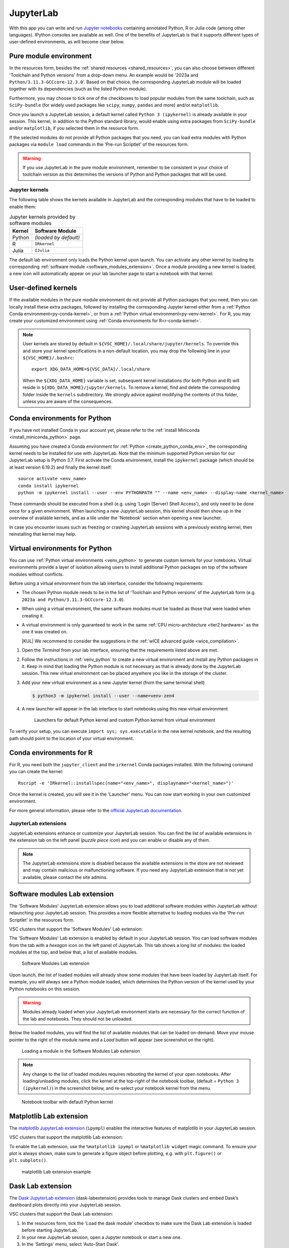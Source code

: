 JupyterLab
==========

With this app you can write and run `Jupyter notebooks <official JupyterLab
documentation_>`_ containing annotated Python, R or Julia code (among other
languages). IPython consoles are available as well. One of the benefits of
JupyterLab is that it supports different types of user-defined environments, as
will become clear below.

.. tab-set::

   .. tab-item:: KU Leuven/UHasselt

      The top-level notebook directory is by default ``$VSC_DATA``.

   .. tab-item:: VUB

      The top-level notebook directory is the selected 'Working directory' in
      the resources form. Note however, if you have set ``c.ServerApp.root_dir``
      in your `Jupyter configuration file
      <https://jupyter-server.readthedocs.io/en/stable/other/full-config.html>`_
      (default = ``~/.jupyter/jupyter_server_config.py``), this config will take
      priority over your 'Working directory' in the resources form.

.. _jupyterlab_pure_module_env:

Pure module environment
~~~~~~~~~~~~~~~~~~~~~~~

In the resources form, besides the :ref:`shared resources <shared_resources>`,
you can also choose between different 'Toolchain and Python versions' from a
drop-down menu.  An example would be '2023a and
``Python/3.11.3-GCCcore-12.3.0``'.  Based on that choice, the corresponding
JupyterLab module will be loaded together with its dependencies (such as the
listed Python module).

Furthermore, you may choose to tick one of the checkboxes to load popular
modules from the same toolchain, such as ``SciPy-bundle`` (for widely used
packages like ``scipy``, ``numpy``, ``pandas`` and more) and/or ``matplotlib``.

Once you launch a JupyterLab session, a default kernel called ``Python 3
(ipykernel)`` is already available in your session.  This kernel, in addition to
the Python standard library, would enable using extra packages from
``SciPy-bundle`` and/or ``matplotlib``, if you selected them in the resource
form.

If the selected modules do not provide all Python packages that you need, you
can load extra modules with Python packages via ``module load`` commands in the
'Pre-run Scriptlet' of the resources form.

.. warning::

   If you use JupyterLab in the pure module environment, remember to be
   consistent in your choice of toolchain version as this determines the
   versions of Python and Python packages that will be used.

Jupyter kernels
---------------

The following table shows the kernels available in JupyterLab and the
corresponding modules that have to be loaded to enable them:

.. list-table:: Jupyter kernels provided by software modules
   :header-rows: 1
   :align: left

   * - Kernel
     - Software Module
   * - Python
     - *(loaded by default)*
   * - R
     - ``IRkernel``
   * - Julia
     - ``IJulia``

The default lab environment only loads the Python kernel upon launch. You can
activate any other kernel by loading its corresponding :ref:`software module
<software_modules_extension>`. Once a module providing a new kernel is loaded, a
new icon will automatically appear on your lab launcher page to start a notebook
with that kernel.

User-defined kernels
~~~~~~~~~~~~~~~~~~~~

If the available modules in the pure module environment do not provide all
Python packages that you need, then you can locally install these extra
packages, followed by installing the corresponding Jupyter kernel either from a
:ref:`Python Conda environment<py-conda-kernel>`, or from a :ref:`Python virtual
environment<py-venv-kernel>`.  For R, you may create your customized environment
using :ref:`Conda environments for R<r-conda-kernel>`.

.. note::

   User kernels are stored by default in ``${VSC_HOME}/.local/share/jupyter/kernels``.
   To override this and store your kernel specifications in a non-default location,
   you may drop the following line in your ``${VSC_HOME}/.bashrc``::

      export XDG_DATA_HOME=${VSC_DATA}/.local/share

   When the ``${XDG_DATA_HOME}`` variable is set, subsequent kernel installations
   (for both Python and R) will reside in ``${XDG_DATA_HOME}/jupyter/kernels``.
   To remove a kernel, find and delete the corresponding folder inside the ``kernels``
   subdirectory.
   We strongly advice against modifying the contents of this folder, unless you
   are aware of the consequences.

.. _py-conda-kernel:

Conda environments for Python
~~~~~~~~~~~~~~~~~~~~~~~~~~~~~

If you have not installed Conda in your account yet, please refer to the
:ref:`install Miniconda <install_miniconda_python>` page.

Assuming you have created a Conda environment for :ref:`Python <create_python_conda_env>`,
the corresponding kernel needs to be installed for use with JupyterLab.
Note that the minimum supported Python version for our JupyterLab setup is Python 3.7.
First activate the Conda environment, install the ``ipykernel`` package (which should be at
least version 6.19.2) and finally the kernel itself::

    source activate <env_name>
    conda install ipykernel
    python -m ipykernel install --user --env PYTHONPATH "" --name <env_name> --display-name <kernel_name>

These commands should be executed from a shell (e.g. using 'Login (Server) Shell Access'),
and only need to be done once for a given environment.
When launching a new JupyterLab session, this kernel should then show up in the overview
of available kernels, and as a tile under the 'Notebook' section when opening a new launcher.

In case you encounter issues such as freezing or crashing JupyterLab sessions with a previously
existing kernel, then reinstalling that kernel may help.

.. _py-venv-kernel:

Virtual environments for Python
~~~~~~~~~~~~~~~~~~~~~~~~~~~~~~~

You can use :ref:`Python virtual environments <venv_python>` to generate custom kernels for your
notebooks. Virtual environments provide a layer of isolation allowing users to
install additional Python packages on top of the software modules without
conflicts.

Before using a virtual environment from the lab interface, consider the
following requirements:

- The chosen Python module needs to be in the list of 'Toolchain and
  Python versions' of the JupyterLab form (e.g. ``2023a and
  Python/3.11.3-GCCcore-12.3.0``).

- When using a virtual environment, the same software modules must be
  loaded as those that were loaded when creating it.

- A virtual environment is only guaranteed to work in the same :ref:`CPU
  micro-architecture <tier2 hardware>` as the one it was created on.

  |KUL| We recommend to consider the suggestions in the :ref:`wICE advanced
  guide <wice_compilation>`.


#. Open the *Terminal* from your lab interface, ensuring that the requirements
   listed above are met.

#. Follow the instructions in :ref:`venv_python` to create a new virtual
   environment and install any Python packages in it. Keep in mind that loading
   the Python module is not necessary as that is already done by the JupyterLab
   session. This new virtual environment can be placed anywhere you like in the
   storage of the cluster.

   .. code-block:: shell
      :caption: Example sequence of commands to create a new virtual
                environment in the directory ``venv-zen4``

      $ python3 -m venv venv-zen4 --system-site-packages
      $ source venv-zen4/bin/activate
      (venv-zen4) $ python3 -m pip install --upgrade pip
      (venv-zen4) $ python3 -m pip install <insert_cool_package>

#. Add your new virtual environment as a new Jupyter kernel (from the same
   terminal shell)

   .. code-block:: shell

      $ python3 -m ipykernel install --user --name=venv-zen4

#. A new launcher will appear in the lab interface to start notebooks using
   this new virtual environment

   .. figure:: img/jupyterlab-custom-launcher.png

      Launchers for default Python kernel and custom Python kernel from
      virtual environment

To verify your setup, you can execute ``import sys; sys.executable`` in the new
kernel notebook, and the resulting path should point to the location of your
virtual environment.


.. _r-conda-kernel:

Conda environments for R
~~~~~~~~~~~~~~~~~~~~~~~~

For R, you need both the ``jupyter_client`` and the ``irkernel`` Conda packages installed.
With the following command you can create the kernel::

      Rscript -e 'IRkernel::installspec(name="<env_name>", displayname="<kernel_name>")'

Once the kernel is created, you will see it in the 'Launcher' menu.
You can now start working in your own customized environment.

For more general information, please refer to the `official JupyterLab documentation`_.

.. _official JupyterLab documentation: https://jupyterlab.readthedocs.io


JupyterLab extensions
---------------------

JupyterLab extensions enhance or customize your JupyterLab session.  You can
find the list of available extensions in the extension tab on the left panel
(*puzzle piece icon*) and you can enable or disable any of them.

.. note::

   The JupyterLab extensions store is disabled because the available extensions
   in the store are not reviewed and may contain malicious or malfunctioning
   software. If you need any JupyterLab extension that is not yet available,
   please contact the site admins.

.. _software_modules_extension:

Software modules Lab extension
~~~~~~~~~~~~~~~~~~~~~~~~~~~~~~

The 'Software Modules' JupyterLab extension allows you to load additional
software modules within JupyterLab without relaunching your JupyterLab session.
This provides a more flexible alternative to loading modules via the 'Pre-run
Scriptlet' in the resources form.

VSC clusters that support the 'Software Modules' Lab extension:

.. grid:: 3
    :gutter: 4

    .. grid-item-card:: |VUB|
       :columns: 12 4 4 4

       .. TODO use links

       * Tier-2 Hydra
       * Tier-2 Anansi

The 'Software Modules' Lab extension is enabled by default in your JupyterLab
session.  You can load software modules from the tab with a *hexagon* icon on
the left panel of JupyterLab. This tab shows a long list of modules: the loaded
modules at the top, and below that, a list of available modules.


.. figure:: img/jupyterlab-lmod-tab-2023a.webp

   Software Modules Lab extension

Upon launch, the list of loaded modules will already show some modules that have
been loaded by JupyterLab itself. For example, you will always see a Python
module loaded, which determines the Python version of the kernel used by your
Python notebooks on this session.

.. warning::

   Modules already loaded when your JupyterLab environment starts are necessary
   for the correct function of the lab and notebooks. They should not be unloaded.

Below the loaded modules, you will find the list of available modules that can
be loaded on-demand. Move your mouse pointer to the right of the module name and a
*Load* button will appear (see screenshot on the right).

.. figure:: img/jupyterlab-lmod-load-2023a.webp

   Loading a module in the Software Modules Lab extension

.. note::

   Any change to the list of loaded modules requires rebooting the kernel of
   your open notebooks. After loading/unloading modules, click the kernel at the
   top-right of the notebook toolbar, (default = ``Python 3 (ipykernel)``) in the
   screenshot below, and re-select your notebook kernel from the menu.

.. figure:: img/jupyterlab-kernel-reload.png

   Notebook toolbar with default Python kernel

.. _matplotlib_lab_extension:

Matplotlib Lab extension
~~~~~~~~~~~~~~~~~~~~~~~~

The `matplotlib JupyterLab extension <https://matplotlib.org/ipympl/>`_
(``ipympl``) enables the interactive features of matplotlib in your JupyterLab
session.

VSC clusters that support the matplotlib Lab extension:

.. grid:: 3
    :gutter: 4

    .. grid-item-card:: |VUB|
       :columns: 12 4 4 4

       .. TODO use links

       * Tier-2 Hydra
       * Tier-2 Anansi

To enable the Lab extension, use the ``%matplotlib ipympl`` or ``%matplotlib
widget`` magic command. To ensure your plot is always shown, make sure to
generate a figure object before plotting, e.g. with ``plt.figure()`` or
``plt.subplots()``.

.. figure:: img/jupyterlab-matplotlib.png

   matplotlib Lab extension example


Dask Lab extension
~~~~~~~~~~~~~~~~~~

The `Dask JupyterLab extension
<https://github.com/dask/dask-labextension/blob/main/README.md>`_
(dask-labextension) provides tools to manage Dask clusters and embed Dask’s
dashboard plots directly into your JupyterLab session.

VSC clusters that support the Dask Lab extension:

.. grid:: 3
    :gutter: 4

    .. grid-item-card:: |VUB|
       :columns: 12 4 4 4

       .. TODO use links

       * Tier-2 Hydra
       * Tier-2 Anansi

#. In the resources form, tick the 'Load the dask module' checkbox to make sure
   the Dask Lab extension is loaded before starting JupyterLab.

#. In your new JupyterLab session, open a Jupyter notebook or start a new one.

#. In the 'Settings' menu, select 'Auto-Start Dask'.

#. Click the *Dask* icon on the left side of the JupyterLab window.

#. In the 'Clusters' pane of the 'Dask' tab, click the '+New' button to fire up
   a Dask cluster and connect your notebook to it. The default cluster is a
   *LocalCluster*, which is suited for single-node calculations.

You can now click any of the yellow-colored bars to open the corresponding Dask
dashboard. Once opened, you can drag-and-drop it anywhere you want, and you can
open multiple dashboards in the same session. Some useful Dask dashboards
include 'Cpu', 'Cluster Memory', 'Task Stream', and 'Workers'.

.. figure:: img/jupyterlab-dask.png
   :target: ../../_images/jupyterlab-dask.png

   Dask Lab extension in action
